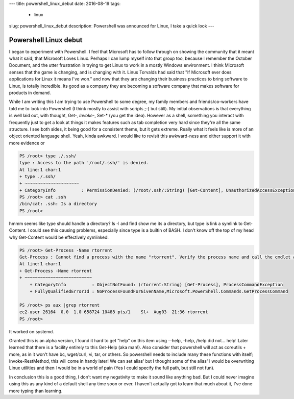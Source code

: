 ---
title: powershell_linux_debut 
date: 2016-08-19
tags:
  - linux
slug: powershell_linux_debut
description: Powershell was announced for Linux, I take a quick look
---

Powershell Linux debut
======================

I began to experiment with Powershell. I feel that Microsoft has to follow through on showing the community that it meant what it said, that Microsoft Loves Linux. Perhaps I can lump myself into that group too, because I remember the October Document, and the utter frustration in trying to get Linux to work in a mostly Windows environment. I think Microsoft senses that the game is changing, and is changing with it. Linus Torvalds had said that "If Microsoft ever does applications for Linux it means I've won." and now that they are changing their business practices to bring software to Linux, is totally incredible. Its good as a company they are becoming a software company that makes software for products in demand.

While I am writing this I am trying to use Powershell to some degree, my family members and friends/co-workers have told me to look into Powershell (I think mostly to assist with scripts ;-) but still). My initial observations is that everything is well laid out, with thought, Get-*, Invoke-*, Set-* (you get the idea). However as a shell, something you interact with frequently just to get a look at things it makes features such as tab completion very hard since they're all the same structure. I see both sides, it being good for a consistent theme, but it gets extreme. Really what it feels like is more of an object oriented language shell. Yeah, kinda awkward. I would like to revisit this awkward-ness and either support it with more evidence or 

.. code-block:: console

   PS /root> type ./.ssh/
   type : Access to the path '/root/.ssh/' is denied.
   At line:1 char:1
   + type ./.ssh/
   + ~~~~~~~~~~~~~~~~~~~~~
   + CategoryInfo          : PermissionDenied: (/root/.ssh/:String) [Get-Content], UnauthorizedAccessException
   PS /root> cat .ssh
   /bin/cat: .ssh: Is a directory
   PS /root> 

hmmm seems like type should handle a directory? ls -l and find show me its a directory, but type is link a symlink to Get-Content. I could see this causing problems, especially since type is a builtin of BASH. I don't know off the top of my head why Get-Content would be effectively symlinked.

.. code-block:: console

   PS /root> Get-Process -Name rtorrent
   Get-Process : Cannot find a process with the name "rtorrent". Verify the process name and call the cmdlet again.
   At line:1 char:1
   + Get-Process -Name rtorrent
   + ~~~~~~~~~~~~~~~~~~~~~~~~~~
       + CategoryInfo          : ObjectNotFound: (rtorrent:String) [Get-Process], ProcessCommandException
       + FullyQualifiedErrorId : NoProcessFoundForGivenName,Microsoft.PowerShell.Commands.GetProcessCommand
    
   PS /root> ps aux |grep rtorrent
   ec2-user 26164  0.0  1.0 658724 10488 pts/1    Sl+  Aug03  21:36 rtorrent
   PS /root>

It worked on systemd. 

Granted this is an alpha version, I found it hard to get "help" on this item using --help, -help, /help did not... help! Later learned that there is a facility entirely to this Get-Help (aka man!). Also consider that powershell will act as coreutils + more, as in it won't have bc, wget/curl, vi, tar, or others. So powershell needs to include many these functions with itself; Invoke-RestMethod, this will come in handy later! We can set alias' but I thought some of the alias' I would be overwriting Linux utilities and then I would be in a world of pain (Yes I could specify the full path, but still not fun).

In conclusion this is a good thing, I don't want my negativity to make it sound like anything bad. But I could never imagine using this as any kind of a default shell any time soon or ever. I haven't actually got to learn that much about it, I've done more typing than learning.

